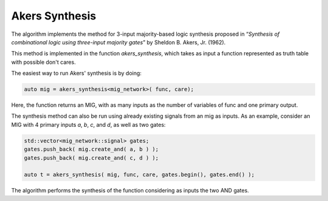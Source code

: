 Akers Synthesis 
---------------

The algorithm implements the method for 3-input majority-based logic synthesis proposed in 
“*Synthesis of combinational logic using three-input majority 
gates*” by Sheldon B. Akers, Jr. (1962). 

This method is implemented in the function `akers_synthesis`, which takes as
input a function represented as truth table with possible don't cares. 

The easiest way to run Akers' synthesis is by doing:

.. code-block:: c++

   auto mig = akers_synthesis<mig_network>( func, care);

Here, the function returns an MIG, with as many inputs as the number of 
variables of func and one primary output. 

The synthesis method can also be run using already existing signals from an mig as inputs. 
As an example, consider an MIG with 4 primary inputs `a`, `b`, `c`, and `d`, 
as well as two gates: 

.. code-block:: c++

   std::vector<mig_network::signal> gates;
   gates.push_back( mig.create_and( a, b ) );
   gates.push_back( mig.create_and( c, d ) );

   auto t = akers_synthesis( mig, func, care, gates.begin(), gates.end() );

The algorithm performs the synthesis of the function considering as inputs the two AND gates. 

.. doxygenfunction:: mockturtle::akers_synthesis(Ntk&, kitty::dynamic_truth_table const&, kitty::dynamic_truth_table const&, LeavesIterator, LeavesIterator)

.. doxygenfunction:: mockturtle::akers_synthesis(kitty::dynamic_truth_table const&, kitty::dynamic_truth_table const&)
